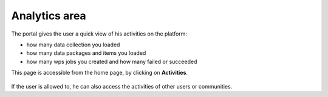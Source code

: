 Analytics area
==============

The portal gives the user a quick view of his activities on the platform:

- how many data collection you loaded
- how many data packages and items you loaded
- how many wps jobs you created and how many failed or succeeded

This page is accessible from the home page, by clicking on **Activities**.

.. figure:: ../../includes/activities.png
	:figclass: img-border img-max-width

If the user is allowed to, he can also access the activities of other users or communities.
